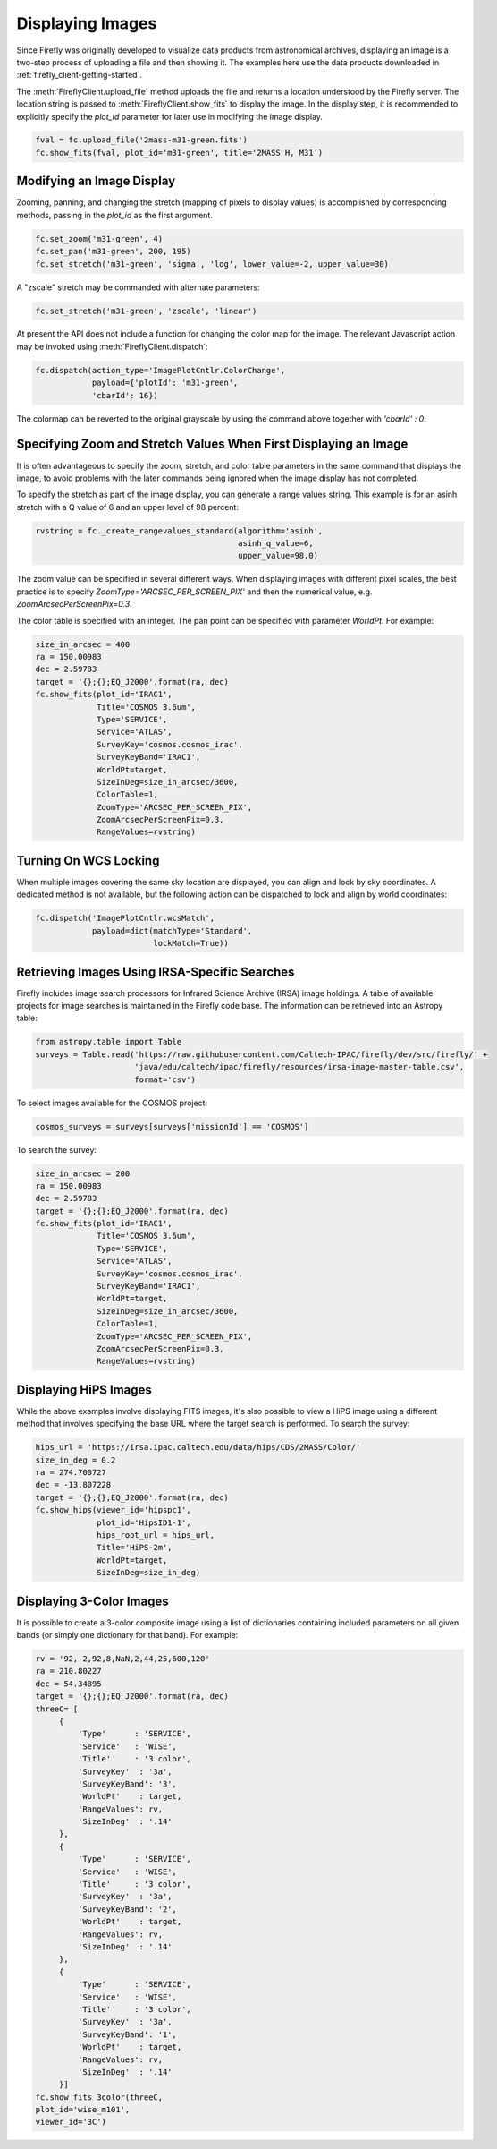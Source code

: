#################
Displaying Images
#################

Since Firefly was originally developed to visualize data products from
astronomical archives, displaying an image is a two-step process of
uploading a file and then showing it. The examples here use the data
products downloaded in :ref:`firefly_client-getting-started`.

The :meth:`FireflyClient.upload_file` method uploads the file and
returns a location understood by the Firefly server. The location
string is passed to :meth:`FireflyClient.show_fits` to display
the image. In the display step,
it is recommended to explicitly specify the `plot_id` parameter
for later use in modifying the image display.

.. code-block:: py

    fval = fc.upload_file('2mass-m31-green.fits')
    fc.show_fits(fval, plot_id='m31-green', title='2MASS H, M31')


Modifying an Image Display
--------------------------

Zooming, panning, and changing the stretch (mapping of pixels to display
values) is accomplished by corresponding methods, passing in the `plot_id`
as the first argument.

.. code-block:: py

    fc.set_zoom('m31-green', 4)
    fc.set_pan('m31-green', 200, 195)
    fc.set_stretch('m31-green', 'sigma', 'log', lower_value=-2, upper_value=30)

A "zscale" stretch may be commanded with alternate parameters:

.. code-block:: py

    fc.set_stretch('m31-green', 'zscale', 'linear')

At present the API does not include a function for changing the color map
for the image. The relevant Javascript action may be invoked using
:meth:`FireflyClient.dispatch`:

.. code-block:: py

    fc.dispatch(action_type='ImagePlotCntlr.ColorChange',
                payload={'plotId': 'm31-green',
                'cbarId': 16})

The colormap can be reverted to the original grayscale by using the
command above together with `'cbarId' : 0`.


Specifying Zoom and Stretch Values When First Displaying an Image
-----------------------------------------------------------------

It is often advantageous to specify the zoom, stretch, and color table
parameters in the same command that displays the image, to avoid problems
with the later commands being ignored when the image display has not completed.


To specify the stretch as part of the image display, you can generate
a range values string. This example is for an asinh stretch with a Q
value of 6 and an upper level of 98 percent:

.. code-block:: py

    rvstring = fc._create_rangevalues_standard(algorithm='asinh',
                                               asinh_q_value=6,
                                               upper_value=98.0)

The zoom value can be
specified in several different ways. When displaying images with different
pixel scales, the best practice is to specify
`ZoomType='ARCSEC_PER_SCREEN_PIX'` and then the numerical value,
e.g. `ZoomArcsecPerScreenPix=0.3`.

The color table is specified with an integer. The pan point can be
specified with parameter `WorldPt`. For example:

.. code-block:: py

    size_in_arcsec = 400
    ra = 150.00983
    dec = 2.59783
    target = '{};{};EQ_J2000'.format(ra, dec)
    fc.show_fits(plot_id='IRAC1',
                 Title='COSMOS 3.6um',
                 Type='SERVICE',
                 Service='ATLAS',
                 SurveyKey='cosmos.cosmos_irac',
                 SurveyKeyBand='IRAC1',
                 WorldPt=target,
                 SizeInDeg=size_in_arcsec/3600,
                 ColorTable=1,
                 ZoomType='ARCSEC_PER_SCREEN_PIX',
                 ZoomArcsecPerScreenPix=0.3,
                 RangeValues=rvstring)

Turning On WCS Locking
----------------------

When multiple images covering the same sky location are displayed, you can
align and lock by sky coordinates. A dedicated method is not available, but
the following action can be dispatched to lock and align by world coordinates:

.. code-block:: py

        fc.dispatch('ImagePlotCntlr.wcsMatch',
                    payload=dict(matchType='Standard',
                                 lockMatch=True))

Retrieving Images Using IRSA-Specific Searches
----------------------------------------------

Firefly includes image search processors for Infrared Science Archive (IRSA)
image holdings. A table of available projects for image searches is
maintained in the Firefly code base. The information can be retrieved
into an Astropy table:

.. code-block:: py

    from astropy.table import Table
    surveys = Table.read('https://raw.githubusercontent.com/Caltech-IPAC/firefly/dev/src/firefly/' +
                         'java/edu/caltech/ipac/firefly/resources/irsa-image-master-table.csv',
                         format='csv')

To select images available for the COSMOS project:

.. code-block:: py

    cosmos_surveys = surveys[surveys['missionId'] == 'COSMOS']

To search the survey:

.. code-block:: py

    size_in_arcsec = 200
    ra = 150.00983
    dec = 2.59783
    target = '{};{};EQ_J2000'.format(ra, dec)
    fc.show_fits(plot_id='IRAC1',
                 Title='COSMOS 3.6um',
                 Type='SERVICE',
                 Service='ATLAS',
                 SurveyKey='cosmos.cosmos_irac',
                 SurveyKeyBand='IRAC1',
                 WorldPt=target,
                 SizeInDeg=size_in_arcsec/3600,
                 ColorTable=1,
                 ZoomType='ARCSEC_PER_SCREEN_PIX',
                 ZoomArcsecPerScreenPix=0.3,
                 RangeValues=rvstring)


Displaying HiPS Images
----------------------

While the above examples involve displaying FITS images, it's also possible to view a HiPS image using a different method that involves specifying the base URL where the target search is performed. 
To search the survey:

.. code-block:: py

    hips_url = 'https://irsa.ipac.caltech.edu/data/hips/CDS/2MASS/Color/'
    size_in_deg = 0.2
    ra = 274.700727
    dec = -13.807228
    target = '{};{};EQ_J2000'.format(ra, dec)
    fc.show_hips(viewer_id='hipspc1',
                 plot_id='HipsID1-1',
                 hips_root_url = hips_url,
                 Title='HiPS-2m',
                 WorldPt=target,
                 SizeInDeg=size_in_deg)


Displaying 3-Color Images
-------------------------

It is possible to create a 3-color composite image using a list of dictionaries containing included parameters on all given bands (or simply one dictionary for that band). For example: 

.. code-block:: py

    rv = '92,-2,92,8,NaN,2,44,25,600,120'
    ra = 210.80227
    dec = 54.34895
    target = '{};{};EQ_J2000'.format(ra, dec)
    threeC= [
         {
             'Type'      : 'SERVICE',
             'Service'   : 'WISE',
             'Title'     : '3 color',
             'SurveyKey'  : '3a',
             'SurveyKeyBand': '3',
             'WorldPt'    : target,
             'RangeValues': rv,
             'SizeInDeg'  : '.14'
         },
         {
             'Type'      : 'SERVICE',
             'Service'   : 'WISE',
             'Title'     : '3 color',
             'SurveyKey'  : '3a',
             'SurveyKeyBand': '2',
             'WorldPt'    : target,
             'RangeValues': rv,
             'SizeInDeg'  : '.14'
         },
         {
             'Type'      : 'SERVICE',
             'Service'   : 'WISE',
             'Title'     : '3 color',
             'SurveyKey'  : '3a',
             'SurveyKeyBand': '1',
             'WorldPt'    : target,
             'RangeValues': rv,
             'SizeInDeg'  : '.14'
         }]
    fc.show_fits_3color(threeC,
    plot_id='wise_m101',
    viewer_id='3C')
